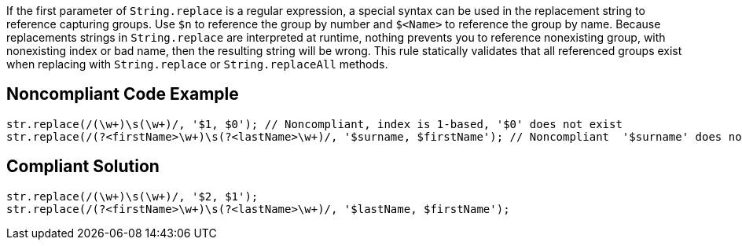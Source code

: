 If the first parameter of ``++String.replace++`` is a regular expression, a special syntax can be used in the replacement string to reference capturing groups. Use ``++$n++`` to reference the group by number and ``++$<Name>++`` to reference the group by name. Because replacements strings in ``++String.replace++`` are interpreted at runtime, nothing prevents you to reference nonexisting group, with nonexisting index or bad name, then the resulting string will be wrong.
This rule statically validates that all referenced groups exist when replacing with ``++String.replace++`` or ``++String.replaceAll++`` methods.

== Noncompliant Code Example

----
str.replace(/(\w+)\s(\w+)/, '$1, $0'); // Noncompliant, index is 1-based, '$0' does not exist
str.replace(/(?<firstName>\w+)\s(?<lastName>\w+)/, '$surname, $firstName'); // Noncompliant  '$surname' does not exist
----

== Compliant Solution

----
str.replace(/(\w+)\s(\w+)/, '$2, $1');
str.replace(/(?<firstName>\w+)\s(?<lastName>\w+)/, '$lastName, $firstName');
----
